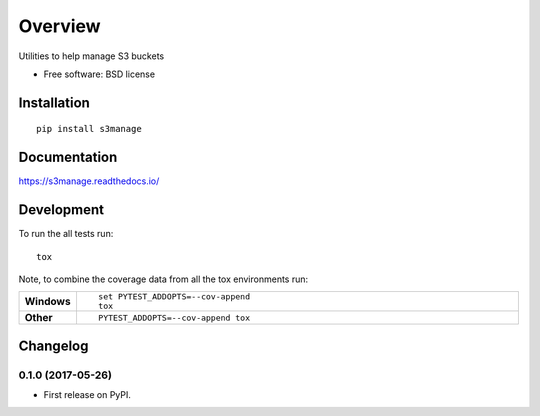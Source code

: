 ========
Overview
========



Utilities to help manage S3 buckets

* Free software: BSD license

Installation
============

::

    pip install s3manage

Documentation
=============

https://s3manage.readthedocs.io/

Development
===========

To run the all tests run::

    tox

Note, to combine the coverage data from all the tox environments run:

.. list-table::
    :widths: 10 90
    :stub-columns: 1

    - - Windows
      - ::

            set PYTEST_ADDOPTS=--cov-append
            tox

    - - Other
      - ::

            PYTEST_ADDOPTS=--cov-append tox


Changelog
=========

0.1.0 (2017-05-26)
------------------

* First release on PyPI.


